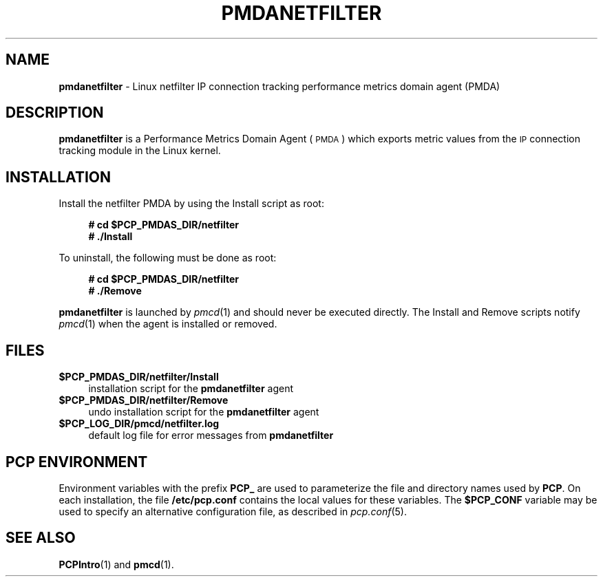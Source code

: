 '\"macro stdmacro
.\"
.\" Copyright (c) 2009 Aconex.  All Rights Reserved.
.\"
.\" This program is free software; you can redistribute it and/or modify it
.\" under the terms of the GNU General Public License as published by the
.\" Free Software Foundation; either version 2 of the License, or (at your
.\" option) any later version.
.\"
.\" This program is distributed in the hope that it will be useful, but
.\" WITHOUT ANY WARRANTY; without even the implied warranty of MERCHANTABILITY
.\" or FITNESS FOR A PARTICULAR PURPOSE.  See the GNU General Public License
.\" for more details.
.\"
.\"
.TH PMDANETFILTER 1 "PCP" "Performance Co-Pilot"
.SH NAME
\f3pmdanetfilter\f1 \- Linux netfilter IP connection tracking performance metrics domain agent (PMDA)
.SH DESCRIPTION
\f3pmdanetfilter\f1 is a Performance Metrics Domain Agent (\s-1PMDA\s0) which
exports metric values from the \s-1IP\s0 connection tracking module in the Linux
kernel.
.SH INSTALLATION
Install the netfilter PMDA by using the Install script as root:
.sp 1
.RS +4
.ft B
.nf
# cd $PCP_PMDAS_DIR/netfilter
# ./Install
.fi
.ft P
.RE
.sp 1
To uninstall, the following must be done as root:
.sp 1
.RS +4
.ft B
.nf
# cd $PCP_PMDAS_DIR/netfilter
# ./Remove
.fi
.ft P
.RE
.sp 1
\fBpmdanetfilter\fR is launched by \fIpmcd\fR(1) and should never be executed
directly. The Install and Remove scripts notify \fIpmcd\fR(1) when the
agent is installed or removed.
.SH FILES
.IP "\fB$PCP_PMDAS_DIR/netfilter/Install\fR" 4
installation script for the \fBpmdanetfilter\fR agent
.IP "\fB$PCP_PMDAS_DIR/netfilter/Remove\fR" 4
undo installation script for the \fBpmdanetfilter\fR agent
.IP "\fB$PCP_LOG_DIR/pmcd/netfilter.log\fR" 4
default log file for error messages from \fBpmdanetfilter\fR
.SH PCP ENVIRONMENT
Environment variables with the prefix \fBPCP_\fR are used to parameterize
the file and directory names used by \fBPCP\fR. On each installation, the
file \fB/etc/pcp.conf\fR contains the local values for these variables.
The \fB$PCP_CONF\fR variable may be used to specify an alternative
configuration file, as described in \fIpcp.conf\fR(5).
.SH SEE ALSO
.BR PCPIntro (1)
and
.BR pmcd (1).
